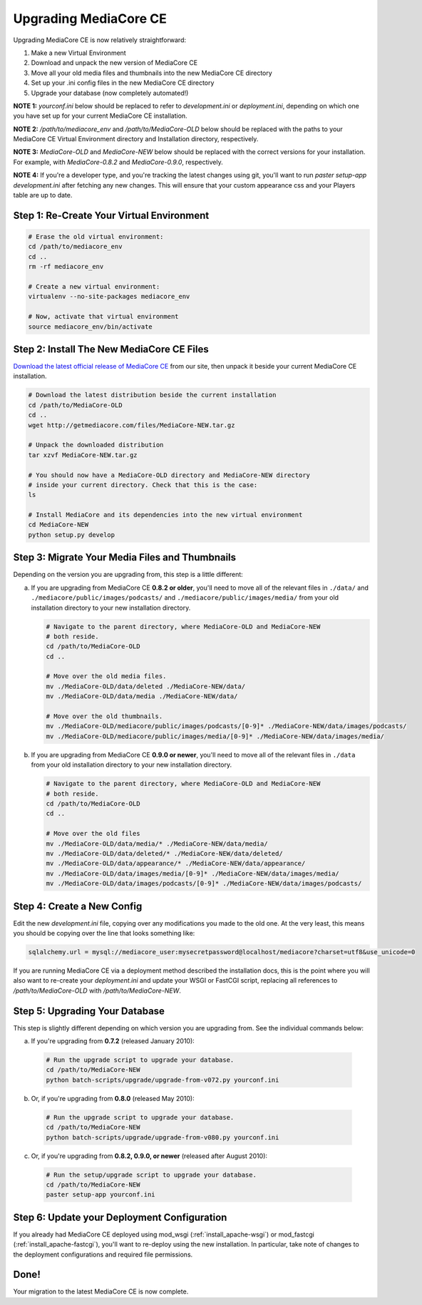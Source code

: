 .. _install_upgrade:

======================
Upgrading MediaCore CE
======================

Upgrading MediaCore CE is now relatively straightforward:

1. Make a new Virtual Environment
2. Download and unpack the new version of MediaCore CE
3. Move all your old media files and thumbnails into the new MediaCore CE
   directory
4. Set up your .ini config files in the new MediaCore CE directory
5. Upgrade your database (now completely automated!)

**NOTE 1:** `yourconf.ini` below should be replaced to refer to `development.ini`
or `deployment.ini`, depending on which one you have set up for your current
MediaCore CE installation.

**NOTE 2:** `/path/to/mediacore_env` and `/path/to/MediaCore-OLD` below
should be replaced with the paths to your MediaCore CE Virtual Environment
directory and Installation directory, respectively.

**NOTE 3:** `MediaCore-OLD` and `MediaCore-NEW` below should be replaced with
the correct versions for your installation. For example, with `MediaCore-0.8.2`
and `MediaCore-0.9.0`, respectively.

**NOTE 4:** If you're a developer type, and you're tracking the latest changes
using git, you'll want to run `paster setup-app development.ini` after fetching
any new changes. This will ensure that your custom appearance css and your
Players table are up to date.


Step 1: Re-Create Your Virtual Environment
------------------------------------------

.. sourcecode:: bash

   # Erase the old virtual environment:
   cd /path/to/mediacore_env
   cd ..
   rm -rf mediacore_env

   # Create a new virtual environment:
   virtualenv --no-site-packages mediacore_env

   # Now, activate that virtual environment
   source mediacore_env/bin/activate

Step 2: Install The New MediaCore CE Files
------------------------------------------
`Download the latest official release of MediaCore CE
<http://getmediacore.com/download>`_ from our site, then unpack it beside
your current MediaCore CE installation.

.. sourcecode:: bash

   # Download the latest distribution beside the current installation
   cd /path/to/MediaCore-OLD
   cd ..
   wget http://getmediacore.com/files/MediaCore-NEW.tar.gz

   # Unpack the downloaded distribution
   tar xzvf MediaCore-NEW.tar.gz

   # You should now have a MediaCore-OLD directory and MediaCore-NEW directory
   # inside your current directory. Check that this is the case:
   ls

   # Install MediaCore and its dependencies into the new virtual environment
   cd MediaCore-NEW
   python setup.py develop


Step 3: Migrate Your Media Files and Thumbnails
-----------------------------------------------

Depending on the version you are upgrading from, this step is a little different:

a. If you are upgrading from MediaCore CE **0.8.2 or older**, you'll need to
   move all of the relevant files in ``./data/`` and
   ``./mediacore/public/images/podcasts/`` and
   ``./mediacore/public/images/media/`` from your old installation directory
   to your new installation directory.

   .. sourcecode:: bash

      # Navigate to the parent directory, where MediaCore-OLD and MediaCore-NEW
      # both reside.
      cd /path/to/MediaCore-OLD
      cd ..

      # Move over the old media files.
      mv ./MediaCore-OLD/data/deleted ./MediaCore-NEW/data/
      mv ./MediaCore-OLD/data/media ./MediaCore-NEW/data/

      # Move over the old thumbnails.
      mv ./MediaCore-OLD/mediacore/public/images/podcasts/[0-9]* ./MediaCore-NEW/data/images/podcasts/
      mv ./MediaCore-OLD/mediacore/public/images/media/[0-9]* ./MediaCore-NEW/data/images/media/


b. If you are upgrading from MediaCore CE **0.9.0 or newer**, you'll need to
   move all of the relevant files in ``./data`` from your old installation
   directory to your new installation directory.

   .. sourcecode:: bash

      # Navigate to the parent directory, where MediaCore-OLD and MediaCore-NEW
      # both reside.
      cd /path/to/MediaCore-OLD
      cd ..

      # Move over the old files
      mv ./MediaCore-OLD/data/media/* ./MediaCore-NEW/data/media/
      mv ./MediaCore-OLD/data/deleted/* ./MediaCore-NEW/data/deleted/
      mv ./MediaCore-OLD/data/appearance/* ./MediaCore-NEW/data/appearance/
      mv ./MediaCore-OLD/data/images/media/[0-9]* ./MediaCore-NEW/data/images/media/
      mv ./MediaCore-OLD/data/images/podcasts/[0-9]* ./MediaCore-NEW/data/images/podcasts/


Step 4: Create a New Config
---------------------------

Edit the new `development.ini` file, copying over any modifications you made to
the old one. At the very least, this means you should be copying over the line
that looks something like:

.. sourcecode:: ini

   sqlalchemy.url = mysql://mediacore_user:mysecretpassword@localhost/mediacore?charset=utf8&use_unicode=0

If you are running MediaCore CE via a deployment method described the installation
docs, this is the point where you will also want to re-create your
`deployment.ini` and update your WSGI or FastCGI script, replacing all
references to `/path/to/MediaCore-OLD` with `/path/to/MediaCore-NEW`.


Step 5: Upgrading Your Database
-------------------------------

This step is slightly different depending on which version you are upgrading
from. See the individual commands below:

a.  If you're upgrading from **0.7.2** (released January 2010):

   .. sourcecode:: bash

      # Run the upgrade script to upgrade your database.
      cd /path/to/MediaCore-NEW
      python batch-scripts/upgrade/upgrade-from-v072.py yourconf.ini


b.  Or, if you're upgrading from **0.8.0** (released May 2010):

   .. sourcecode:: bash

      # Run the upgrade script to upgrade your database.
      cd /path/to/MediaCore-NEW
      python batch-scripts/upgrade/upgrade-from-v080.py yourconf.ini


c.  Or, if you're upgrading from **0.8.2, 0.9.0, or newer** (released after August 2010):

   .. sourcecode:: bash

      # Run the setup/upgrade script to upgrade your database.
      cd /path/to/MediaCore-NEW
      paster setup-app yourconf.ini


Step 6: Update your Deployment Configuration
--------------------------------------------

If you already had MediaCore CE deployed using mod_wsgi (:ref:`install_apache-wsgi`)
or mod_fastcgi (:ref:`install_apache-fastcgi`), you'll want to re-deploy using
the new installation. In particular, take note of changes to the deployment
configurations and required file permissions.

Done!
-----

Your migration to the latest MediaCore CE is now complete.
